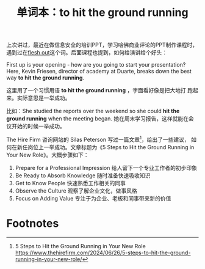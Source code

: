 #+LAYOUT: post
#+TITLE: 单词本：to hit the ground running
#+TAGS: English
#+CATEGORIES: language

上次讲过，最近在做信息安全的培训PPT，学习哈佛商业评论的PPT制作课程时，
遇到过在[[id:A64947B3-8F21-4216-BF0A-287A48613265][flesh out]]这个词。后面课程也提到，如何给演讲给个好头：

First up is your opening - how are you going to start your
presentation?  Here, Kevin Friesen, director of academy at Duarte,
breaks down the best way *to hit the ground running*.

这里用了一个习惯用语 *to hit the ground running* ，字面看好像是把大地打
跑起来。实际意思是一举成功。

比如：She studied the reports over the weekend so she could *hit the
ground running* when the meeting began. 她在周末学习报告，这样就能在会
议开始的时候一举成功。

The Hire Firm 咨询网站的 Silas Peterson 写过一篇文章[fn:1]，给出了一些建议，
如何在新任岗位上一举成功。文章标题为《5 Steps to Hit the Ground
Running in Your New Role》。大概步骤如下：
1. Prepare for a Professional Impression 给人留下一个专业工作者的初步印象
2. Be Ready to Absorb Knowledge 随时准备快速吸收知识
3. Get to Know People 快速熟悉工作相关的同事
4. Observe the Culture 观察了解企业文化，做事风格
5. Focus on Adding Value 专注于为企业、老板和同事带来新的价值

* Footnotes

[fn:1] 5 Steps to Hit the Ground Running in Your New Role
https://www.thehirefirm.com/2024/06/26/5-steps-to-hit-the-ground-running-in-your-new-role/
